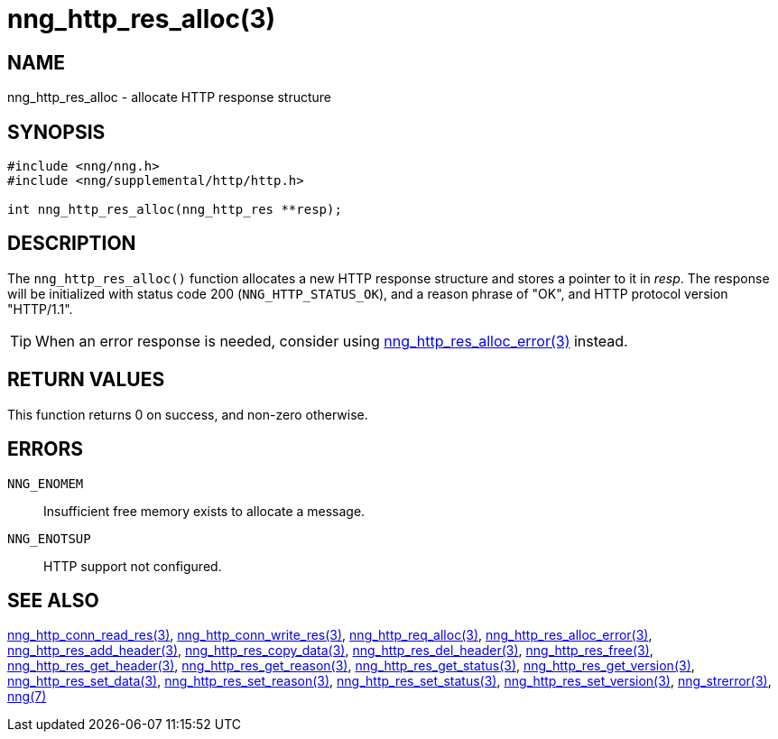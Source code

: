 = nng_http_res_alloc(3)
//
// Copyright 2018 Staysail Systems, Inc. <info@staysail.tech>
// Copyright 2018 Capitar IT Group BV <info@capitar.com>
//
// This document is supplied under the terms of the MIT License, a
// copy of which should be located in the distribution where this
// file was obtained (LICENSE.txt).  A copy of the license may also be
// found online at https://opensource.org/licenses/MIT.
//

== NAME

nng_http_res_alloc - allocate HTTP response structure

== SYNOPSIS

[source, c]
-----------
#include <nng/nng.h>
#include <nng/supplemental/http/http.h>

int nng_http_res_alloc(nng_http_res **resp);
-----------

== DESCRIPTION

The `nng_http_res_alloc()` function allocates a new HTTP response structure
and stores a pointer to it in __resp__.  The response will be initialized
with status code 200 (`NNG_HTTP_STATUS_OK`), and a reason phrase of "OK",
and HTTP protocol version "HTTP/1.1".

TIP: When an error response is needed, consider using
<<nng_http_res_alloc_error#,nng_http_res_alloc_error(3)>> instead.

== RETURN VALUES

This function returns 0 on success, and non-zero otherwise.

== ERRORS

`NNG_ENOMEM`:: Insufficient free memory exists to allocate a message.
`NNG_ENOTSUP`:: HTTP support not configured.

== SEE ALSO

<<nng_http_conn_read_res#,nng_http_conn_read_res(3)>>,
<<nng_http_conn_write_res#,nng_http_conn_write_res(3)>>,
<<nng_http_req_alloc#,nng_http_req_alloc(3)>>,
<<nng_http_res_alloc_error#,nng_http_res_alloc_error(3)>>,
<<nng_http_res_add_header#,nng_http_res_add_header(3)>>,
<<nng_http_res_copy_data#,nng_http_res_copy_data(3)>>,
<<nng_http_res_del_header#,nng_http_res_del_header(3)>>,
<<nng_http_res_free#,nng_http_res_free(3)>>,
<<nng_http_res_get_header#,nng_http_res_get_header(3)>>,
<<nng_http_res_get_reason#,nng_http_res_get_reason(3)>>,
<<nng_http_res_get_status#,nng_http_res_get_status(3)>>,
<<nng_http_res_get_version#,nng_http_res_get_version(3)>>,
<<nng_http_res_set_data#,nng_http_res_set_data(3)>>,
<<nng_http_res_set_reason#,nng_http_res_set_reason(3)>>,
<<nng_http_res_set_status#,nng_http_res_set_status(3)>>,
<<nng_http_res_set_version#,nng_http_res_set_version(3)>>,
<<nng_strerror#,nng_strerror(3)>>,
<<nng#,nng(7)>>
